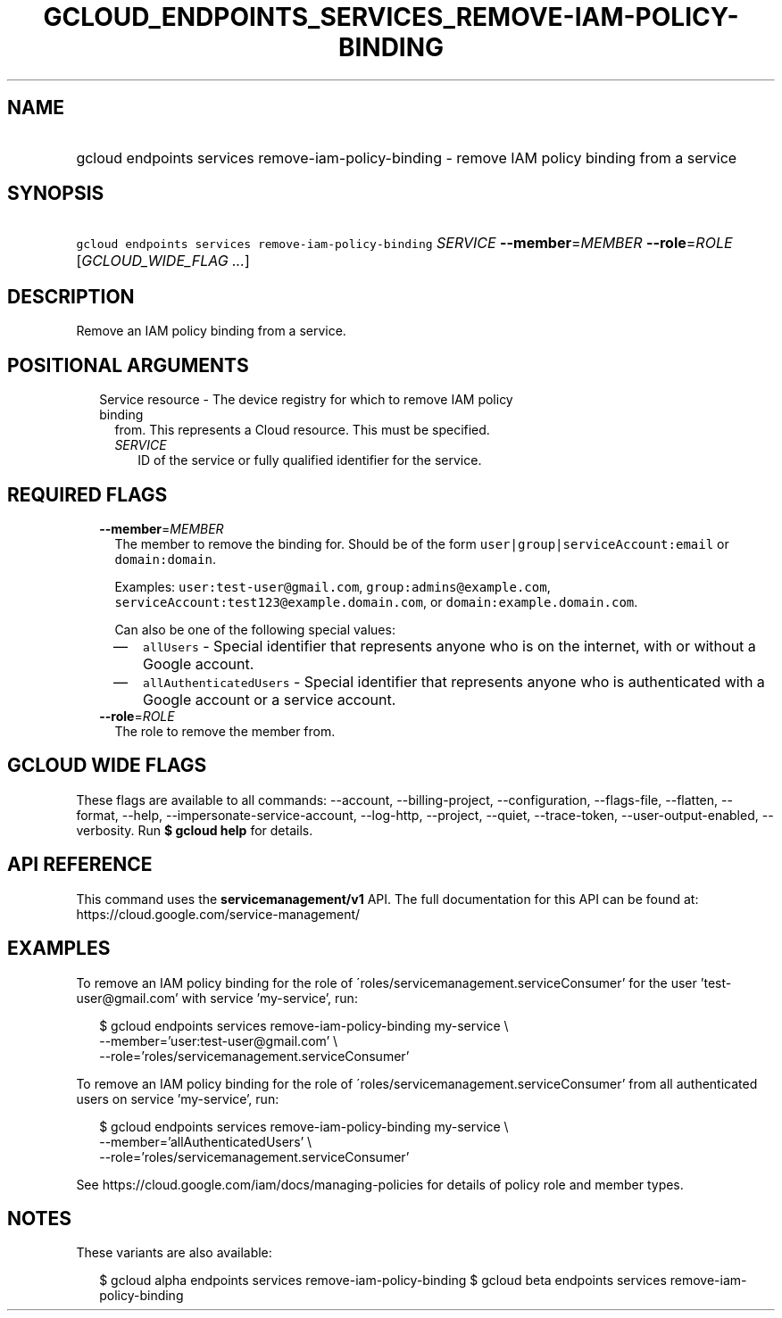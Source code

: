 
.TH "GCLOUD_ENDPOINTS_SERVICES_REMOVE\-IAM\-POLICY\-BINDING" 1



.SH "NAME"
.HP
gcloud endpoints services remove\-iam\-policy\-binding \- remove IAM policy binding from a service



.SH "SYNOPSIS"
.HP
\f5gcloud endpoints services remove\-iam\-policy\-binding\fR \fISERVICE\fR \fB\-\-member\fR=\fIMEMBER\fR \fB\-\-role\fR=\fIROLE\fR [\fIGCLOUD_WIDE_FLAG\ ...\fR]



.SH "DESCRIPTION"

Remove an IAM policy binding from a service.



.SH "POSITIONAL ARGUMENTS"

.RS 2m
.TP 2m

Service resource \- The device registry for which to remove IAM policy binding
from. This represents a Cloud resource. This must be specified.

.RS 2m
.TP 2m
\fISERVICE\fR
ID of the service or fully qualified identifier for the service.


.RE
.RE
.sp

.SH "REQUIRED FLAGS"

.RS 2m
.TP 2m
\fB\-\-member\fR=\fIMEMBER\fR
The member to remove the binding for. Should be of the form
\f5user|group|serviceAccount:email\fR or \f5domain:domain\fR.

Examples: \f5user:test\-user@gmail.com\fR, \f5group:admins@example.com\fR,
\f5serviceAccount:test123@example.domain.com\fR, or
\f5domain:example.domain.com\fR.

Can also be one of the following special values:
.RS 2m
.IP "\(em" 2m
\f5allUsers\fR \- Special identifier that represents anyone who is on the
internet, with or without a Google account.
.IP "\(em" 2m
\f5allAuthenticatedUsers\fR \- Special identifier that represents anyone who is
authenticated with a Google account or a service account.
.RE
.RE
.sp

.RS 2m
.TP 2m
\fB\-\-role\fR=\fIROLE\fR
The role to remove the member from.


.RE
.sp

.SH "GCLOUD WIDE FLAGS"

These flags are available to all commands: \-\-account, \-\-billing\-project,
\-\-configuration, \-\-flags\-file, \-\-flatten, \-\-format, \-\-help,
\-\-impersonate\-service\-account, \-\-log\-http, \-\-project, \-\-quiet,
\-\-trace\-token, \-\-user\-output\-enabled, \-\-verbosity. Run \fB$ gcloud
help\fR for details.



.SH "API REFERENCE"

This command uses the \fBservicemanagement/v1\fR API. The full documentation for
this API can be found at: https://cloud.google.com/service\-management/



.SH "EXAMPLES"

To remove an IAM policy binding for the role of
\'roles/servicemanagement.serviceConsumer' for the user 'test\-user@gmail.com'
with service 'my\-service', run:

.RS 2m
$ gcloud endpoints services remove\-iam\-policy\-binding my\-service \e
    \-\-member='user:test\-user@gmail.com' \e
    \-\-role='roles/servicemanagement.serviceConsumer'
.RE

To remove an IAM policy binding for the role of
\'roles/servicemanagement.serviceConsumer' from all authenticated users on
service 'my\-service', run:

.RS 2m
$ gcloud endpoints services remove\-iam\-policy\-binding my\-service \e
    \-\-member='allAuthenticatedUsers' \e
    \-\-role='roles/servicemanagement.serviceConsumer'
.RE

See https://cloud.google.com/iam/docs/managing\-policies for details of policy
role and member types.



.SH "NOTES"

These variants are also available:

.RS 2m
$ gcloud alpha endpoints services remove\-iam\-policy\-binding
$ gcloud beta endpoints services remove\-iam\-policy\-binding
.RE

